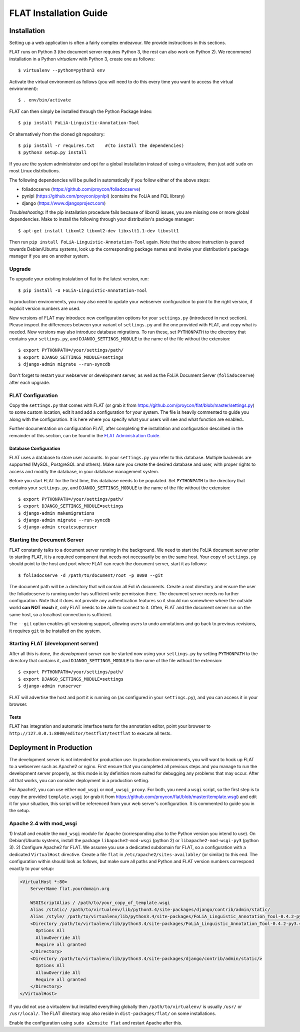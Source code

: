 *************************************
FLAT Installation Guide
*************************************


=================
Installation
=================

Setting up a web application is often a fairly complex endeavour. We provide
instructions in this sections.

FLAT runs on Python 3 (the document server requires Python 3, the rest can
also work on Python 2). We recommend installation in a Python *virtualenv* with
Python 3, create one as follows::

    $ virtualenv --python=python3 env 

Activate the virtual environment as follows (you will need to do this every
time you want to access the virtual environment)::

    $ . env/bin/activate

FLAT can then simply be installed through the Python Package Index::

    $ pip install FoLiA-Linguistic-Annotation-Tool

Or alternatively from the cloned git repository::

    $ pip install -r requires.txt    #(to install the dependencies)
    $ python3 setup.py install

If you are the system administrator and opt for a global installation instead
of using a virtualenv, then just add ``sudo`` on most Linux distributions.
 
The following dependencies will be pulled in automatically if you follow either
of the above steps:

* foliadocserve (https://github.com/proycon/foliadocserve)
* pynlpl (https://github.com/proycon/pynlpl) (contains the FoLiA and FQL library)
* django (https://www.djangoproject.com)

*Troubleshooting*: If the pip installation procedure fails because of libxml2
issues, you are missing one or more global dependencies. Make to 
install the following through your distribution's package manager::

    $ apt-get install libxml2 libxml2-dev libxslt1.1-dev libxslt1

Then run ``pip install FoLiA-Linguistic-Annotation-Tool`` again. Note that the
above instruction is geared towards Debian/Ubuntu systems, look up the
corresponding package names and invoke your distribution's package manager if
you are on another system.


------------
Upgrade
------------

To upgrade your existing instalation of flat to the latest version, run::

    $ pip install -U FoLiA-Linguistic-Annotation-Tool

In production environments, you may also need to update your webserver configuration to point
to the right version, if explicit version numbers are used.

New versions of FLAT may introduce new configuration options for your
``settings.py`` (introduced in next section). Please inspect the differences
between your variant of ``settings.py`` and the one provided with FLAT, and
copy what is needed. New versions may also introduce database migrations. To
run these, set ``PYTHONPATH`` to the directory that contains your
``settings.py``, and ``DJANGO_SETTINGS_MODULE`` to the name of the file without the extension::

    $ export PYTHONPATH=/your/settings/path/
    $ export DJANGO_SETTINGS_MODULE=settings
    $ django-admin migrate --run-syncdb

Don't forget to restart your webserver or development server, as well as the
FoLiA Document Server (``foliadocserve``) after each upgrade.

---------------------------
FLAT Configuration
---------------------------

Copy the ``settings.py`` that comes with FLAT (or grab it from
https://github.com/proycon/flat/blob/master/settings.py) to some custom
location, edit it and add a configuration for your system. The file is heavily
commented to guide you along with the configuration. It is here where you
specify what your users will see and what function are enabled..

Further documentation on configuration FLAT, after completing the installation
and configuration described in the remainder of this section, can be found in
the `FLAT Administration Guide
<https://github.com/proycon/flat/blob/master/docs/administration_guide.rst>`_.

~~~~~~~~~~~~~~~~~~~~~~~~~
Database Configuration
~~~~~~~~~~~~~~~~~~~~~~~~~

FLAT uses a database to store user accounts. In your ``settings.py`` you refer
to this database. Multiple backends are supported  (MySQL, PostgreSQL and
others). Make sure you create the desired database and user, with proper rights
to access and modify the database, in your database management system.

Before you start FLAT for the first time, this database needs to be
populated. Set ``PYTHONPATH`` to the directory that contains your
``settings.py``, and ``DJANGO_SETTINGS_MODULE`` to the name of the file without the extension::

    $ export PYTHONPATH=/your/settings/path/
    $ export DJANGO_SETTINGS_MODULE=settings
    $ django-admin makemigrations
    $ django-admin migrate --run-syncdb
    $ django-admin createsuperuser

--------------------------------
Starting the Document Server
--------------------------------

FLAT constantly talks to a document server running in the background.
We need to start the FoLiA document server prior to starting FLAT, it is a
required component that needs not necessarily be on the same host. Your copy of
``settings.py`` should point to the host and port where FLAT can reach the
document server, start it as follows::

    $ foliadocserve -d /path/to/document/root -p 8080 --git 

The document path will be a directory that will contain all FoLiA documents.
Create a root directory and ensure the user the foliadocserve is running under has
sufficient write permission there. The document server needs no further
configuration. Note that it does not provide any authentication features so it
should run somewhere where the outside world **can NOT reach** it, only FLAT needs
to be able to connect to it. Often, FLAT and the document server run on the
same host, so a localhost connection is sufficient.

The ``--git`` option enables git versioning support, allowing users to undo annotations
and go back to previous revisions, it requires ``git`` to be installed on the
system.

-------------------------------------
Starting FLAT (development server)
-------------------------------------

After all this is done, the *development server* can be started now using your ``settings.py`` by setting
``PYTHONPATH`` to the directory that contains it, and
``DJANGO_SETTINGS_MODULE`` to the name of the file without the extension::

    $ export PYTHONPATH=/your/settings/path/
    $ export DJANGO_SETTINGS_MODULE=settings
    $ django-admin runserver

FLAT will advertise the host and port it is running on (as configured in your
``settings.py``), and you can access it in your browser.

~~~~~~~~~~~~~~~~~~~~~~~
Tests
~~~~~~~~~~~~~~~~~~~~~~~

FLAT has integration and automatic interface tests for the annotation editor, point your
browser to ``http://127.0.0.1:8000/editor/testflat/testflat`` to execute all tests.

=============================
Deployment in Production
=============================

The development server is not intended for production use. In production
environments, you will want to hook up FLAT to a webserver such as Apache2 or
nginx. First ensure that you completed all previous steps and
you manage to run the development server properly, as this mode is by
definition more suited for debugging any problems that may occur. After all that works, you can consider
deployment in a production setting.

For Apache2, you can use either ``mod_wsgi`` or ``mod_uwsgi_proxy``. For both,
you need a ``wsgi`` script, so the first step is to copy the provided
``template.wsgi`` (or grab it from
https://github.com/proycon/flat/blob/master/template.wsgi) and edit it for your
situation, this script will be referenced from your web server's configuration.
It is commented to guide you in the setup.

----------------------------
Apache 2.4 with mod_wsgi
----------------------------


1) Install and enable the ``mod_wsgi`` module for Apache (corresponding also to the Python version
you intend to use). On Debian/Ubuntu systems, install the package
``libapache2-mod-wsgi`` (python 2) or ``libapache2-mod-wsgi-py3`` (python 3).
2) Configure Apache2 for FLAT. We assume you use a dedicated subdomain for FLAT, so a configuration with a dedicated ``VirtualHost``
directive. Create a file ``flat`` in ``/etc/apache2/sites-available/`` (or similar) to this end. The configuration within should look as follows, but make sure all paths and Python and FLAT version numbers correspond exactly to your setup:

.. code::

    <VirtualHost *:80>
        ServerName flat.yourdomain.org

        WSGIScriptAlias / /path/to/your_copy_of_template.wsgi
        Alias /static/ /path/to/virtualenv/lib/python3.4/site-packages/django/contrib/admin/static/ 
        Alias /style/ /path/to/virtualenv/lib/python3.4/site-packages/FoLiA_Linguistic_Annotation_Tool-0.4.2-py3.4.egg/flat/style/
        <Directory /path/to/virtualenv/lib/python3.4/site-packages/FoLiA_Linguistic_Annotation_Tool-0.4.2-py3.4.egg/flat/style/>
          Options All
          AllowOverride All
          Require all granted
        </Directory>
        <Directory /path/to/virtualenv/lib/python3.4/site-packages/django/contrib/admin/static/>
          Options All
          AllowOverride All
          Require all granted
        </Directory>
    </VirtualHost>

If you did not use a virtualenv but installed everything globally then ``/path/to/virtualenv/`` is usually ``/usr/`` or ``/usr/local/``.
The FLAT directory may also reside in ``dist-packages/flat/`` on some installations.

Enable the configuration using ``sudo a2ensite flat`` and restart Apache after this.


